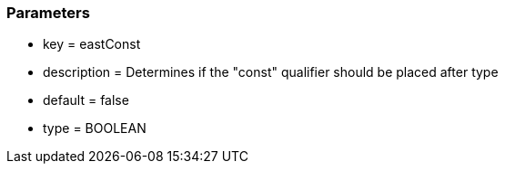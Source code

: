 === Parameters

* key = eastConst
* description = Determines if the "const" qualifier should be placed after type
* default = false
* type = BOOLEAN


